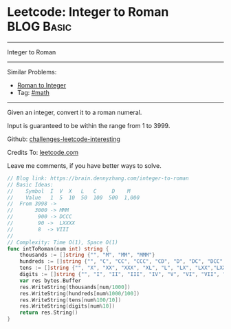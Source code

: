 * Leetcode: Integer to Roman                                              :BLOG:Basic:
#+STARTUP: showeverything
#+OPTIONS: toc:nil \n:t ^:nil creator:nil d:nil
:PROPERTIES:
:type:     math, mod
:END:
---------------------------------------------------------------------
Integer to Roman
---------------------------------------------------------------------
Similar Problems:
- [[https://brain.dennyzhang.com/roman-to-integer][Roman to Integer]]
- Tag: [[https://brain.dennyzhang.com/tag/math][#math]]
---------------------------------------------------------------------
Given an integer, convert it to a roman numeral.

Input is guaranteed to be within the range from 1 to 3999.

Github: [[url-external:https://github.com/DennyZhang/challenges-leetcode-interesting/tree/master/integer-to-roman][challenges-leetcode-interesting]]

Credits To: [[url-external:https://leetcode.com/problems/integer-to-roman/description/][leetcode.com]]

Leave me comments, if you have better ways to solve.

#+BEGIN_SRC go
// Blog link: https://brain.dennyzhang.com/integer-to-roman
// Basic Ideas:
//    Symbol  I  V  X   L   C     D    M
//    Value   1  5  10  50  100  500  1,000
//  From 3998 -> 
//       3000 -> MMM
//        900 -> DCCC
//        90 ->  LXXXX
//        8  -> VIII
//      
// Complexity: Time O(1), Space O(1)
func intToRoman(num int) string {
    thousands := []string {"", "M", "MM", "MMM"}
    hundreds := []string {"", "C", "CC", "CCC", "CD", "D", "DC", "DCC", "DCCC", "CM"}
    tens := []string {"", "X", "XX", "XXX", "XL", "L", "LX", "LXX","LXXX", "XC"}
    digits := []string {"", "I", "II", "III", "IV", "V", "VI", "VII", "VIII","IX"}
    var res bytes.Buffer
    res.WriteString(thousands[num/1000])
    res.WriteString(hundreds[num%1000/100])
    res.WriteString(tens[num%100/10])
    res.WriteString(digits[num%10])
    return res.String()
}
#+END_SRC
